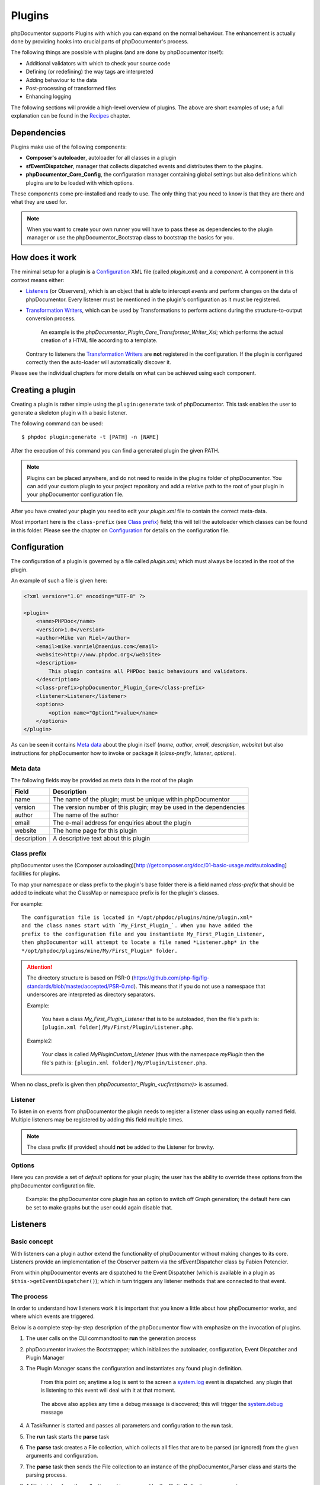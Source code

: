 Plugins
=======

phpDocumentor supports Plugins with which you can expand on the normal behaviour.
The enhancement is actually done by providing hooks into crucial parts of
phpDocumentor's process.

The following things are possible with plugins (and are done by
phpDocumentor itself):

* Additional validators with which to check your source code
* Defining (or redefining) the way tags are interpreted
* Adding behaviour to the data
* Post-processing of transformed files
* Enhancing logging

The following sections will provide a high-level overview of plugins. The above
are short examples of use; a full explanation can be found in the `Recipes`_
chapter.

Dependencies
------------

Plugins make use of the following components:

* **Composer's autoloader**, autoloader for all classes in a plugin
* **sfEventDispatcher**, manager that collects dispatched events and distributes
  them to the plugins.
* **phpDocumentor_Core_Config**, the configuration manager containing global settings
  but also definitions which plugins are to be loaded with which options.

These components come pre-installed and ready to use. The only thing that you
need to know is that they are there and what they are used for.

.. NOTE::

    When you want to create your own runner you will have to pass these as
    dependencies to the plugin manager or use the phpDocumentor_Bootstrap class
    to bootstrap the basics for you.

How does it work
----------------

The minimal setup for a plugin is a `Configuration`_ XML file (called *plugin.xml*)
and a *component*.
A component in this context means either:

* `Listeners`_ (or Observers), which is an object that is able to intercept
  *events* and perform changes on the data of phpDocumentor. Every listener must
  be mentioned in the plugin's configuration as it must be registered.
* `Transformation Writers`_, which can be used by Transformations to perform
  actions during the structure-to-output conversion process.

      An example is the *phpDocumentor_Plugin_Core_Transformer_Writer_Xsl*; which
      performs the actual creation of a HTML file according to a template.

  Contrary to listeners the `Transformation Writers`_ are **not** registered
  in the configuration. If the plugin is configured correctly then the auto-loader
  will automatically discover it.

Please see the individual chapters for more details on what can be achieved
using each component.

Creating a plugin
-----------------

Creating a plugin is rather simple using the ``plugin:generate`` task of phpDocumentor.
This task enables the user to generate a skeleton plugin with a basic listener.

The following command can be used::

    $ phpdoc plugin:generate -t [PATH] -n [NAME]

After the execution of this command you can find a generated plugin the given
PATH.

.. note::

    Plugins can be placed anywhere, and do not need to reside in the plugins
    folder of phpDocumentor. You can add your custom plugin to your project repository
    and add a relative path to the root of your plugin in your phpDocumentor
    configuration file.

After you have created your plugin you need to edit your *plugin.xml* file
to contain the correct meta-data.

Most important here is the ``class-prefix`` (see `Class prefix`_) field; this
will tell the autoloader which classes can be found in this folder.
Please see  the chapter on `Configuration`_ for details on the configuration file.

Configuration
-------------

The configuration of a plugin is governed by a file called *plugin.xml*; which
must always be located in the root of the plugin.

An example of such a file is given here:

.. code-block:: xml

    <?xml version="1.0" encoding="UTF-8" ?>

    <plugin>
        <name>PHPDoc</name>
        <version>1.0</version>
        <author>Mike van Riel</author>
        <email>mike.vanriel@naenius.com</email>
        <website>http://www.phpdoc.org</website>
        <description>
            This plugin contains all PHPDoc basic behaviours and validators.
        </description>
        <class-prefix>phpDocumentor_Plugin_Core</class-prefix>
        <listener>Listener</listener>
        <options>
            <option name="Option1">value</name>
        </options>
    </plugin>

As can be seen it contains `Meta data`_ about the plugin itself (*name*, *author*,
*email*, *description*, *website*) but also instructions for phpDocumentor how to
invoke or package it (*class-prefix*, *listener*, *options*).

Meta data
~~~~~~~~~

The following fields may be provided as meta data in the root of the plugin

=========== ==================================================================
Field       Description
=========== ==================================================================
name        The name of the plugin; must be unique within phpDocumentor
version     The version number of this plugin; may be used in the dependencies
author      The name of the author
email       The e-mail address for enquiries about the plugin
website     The home page for this plugin
description A descriptive text about this plugin
=========== ==================================================================

Class prefix
~~~~~~~~~~~~

phpDocumentor uses the
(Composer autoloading)[http://getcomposer.org/doc/01-basic-usage.md#autoloading]
facilities for plugins.

To map your namespace or class prefix to the plugin's base folder there is a
field named *class-prefix* that should be added to indicate what the ClassMap
or namespace prefix is for the plugin's classes.

For example::

    The configuration file is located in */opt/phpdoc/plugins/mine/plugin.xml*
    and the class names start with `My_First_Plugin_`. When you have added the
    prefix to the configuration file and you instantiate My_First_Plugin_Listener,
    then phpDocumentor will attempt to locate a file named *Listener.php* in the
    */opt/phpdoc/plugins/mine/My/First_Plugin* folder.

.. attention::

    The directory structure is based on
    PSR-0 (https://github.com/php-fig/fig-standards/blob/master/accepted/PSR-0.md).
    This means that if you do not use a namespace that underscores are interpreted
    as directory separators.

    Example:

        You have a class *My_First_Plugin_Listener* that is to be autoloaded, then
        the file's path is: ``[plugin.xml folder]/My/First/Plugin/Listener.php``.

    Example2:

        Your class is called *\My\Plugin\Custom_Listener* (thus with the namespace
        `\my\Plugin` then the file's path is:
        ``[plugin.xml folder]/My/Plugin/Listener.php``.

When no class_prefix is given then `phpDocumentor_Plugin_<ucfirst(name)>` is assumed.

Listener
~~~~~~~~

To listen in on events from phpDocumentor the plugin needs to register a listener
class using an equally named field. Multiple listeners may be registered by adding
this field multiple times.

.. note::

    The class prefix (if provided) should **not** be added to the Listener for
    brevity.

Options
~~~~~~~

Here you can provide a set of *default* options for your plugin; the user
has the ability to override these options from the phpDocumentor configuration file.

    Example: the phpDocumentor core plugin has an option to switch off Graph
    generation; the default here can be set to make graphs but the user could
    again disable that.

Listeners
---------

Basic concept
~~~~~~~~~~~~~

With listeners can a plugin author extend the functionality of phpDocumentor without
making changes to its core. Listeners provide an implementation of the Observer
pattern via the sfEventDispatcher class by Fabien Potencier.

From within phpDocumentor events are dispatched to the Event Dispatcher (which is
available in a plugin as ``$this->getEventDispatcher()``); which in turn triggers
any listener methods that are connected to that event.

The process
~~~~~~~~~~~

In order to understand how listeners work it is important that you know a little
about how phpDocumentor works, and where which events are triggered.

Below is a complete step-by-step description of the phpDocumentor flow with emphasize
on the invocation of plugins.

.. uml::

    scale 0.6

    (*) --> "2. Bootstrap"
    "2. Bootstrap" --> "3. Load plugins"
    "3. Load plugins" --> "4. Execute 'run'"
    "4. Execute 'run'" --> "5. Execute 'parse'"
    "5. Execute 'parse'" -> "6. Collect files"
    "5. Execute 'parse'" --> "11. Return to 'run'"
    "6. Collect files" --> "7. Invokes Parser"
    "7. Invokes Parser" --> "8. Analyze sourcefile"
    note bottom: reflection.docblock-extraction.post
    "8. Analyze sourcefile" --> "9. Store structure"
    note bottom: reflection.docblock.tag.export
    if "Files left to analyze" then
      -->[true] "8. Analyze sourcefile"
    else
      -->[false] "10. Continue"
    endif
    "10. Continue" -left-> "11. Return to 'run'"
    "11. Return to 'run'" --> "11b. Execute 'transform'"
    "11b. Execute 'transform'" -> "12. Starts transformation process"
    "12. Starts transformation process" --> "13. Apply behaviours"
    note left: transformer.transform.pre
    "13. Apply behaviours" --> "14. Execute the transformations"
    "14. Execute the transformations" --> "15. Call post-processing"
    note bottom: transformer.transform.post
    "15. Call post-processing" -left-> "16. Return to 'run'"
    "16. Return to 'run'" --> (*)

    "11b. Execute 'transform'" --> "16. Return to 'run'"

1. The user calls on the CLI commandtool to **run** the generation process
2. phpDocumentor invokes the Bootstrapper; which initializes the autoloader,
   configuration, Event Dispatcher and Plugin Manager
3. The Plugin Manager scans the configuration and instantiates any found plugin
   definition.

       From this point on; anytime a log is sent to the screen a `system.log`_
       event is dispatched. any plugin that is listening to this event will
       deal with it at that moment.

   ..

       The above also applies any time a debug message is discovered; this will
       trigger the `system.debug`_ message

4. A TaskRunner is started and passes all parameters and configuration to
   the **run** task.
5. The **run** task starts the **parse** task
6. The **parse** task creates a File collection, which collects all files that
   are to be parsed (or ignored) from the given arguments and configuration.
7. The **parse** task then sends the File collection to an instance of the
   phpDocumentor_Parser class and starts the parsing process.
8. A File is taken from the collection and is processed by the Static
   Reflection component

       Anytime an error is discovered during parsing will the `parser.log`_ event
       be triggered.

   ..

       Each time a docblock is discovered that precedes a parsable element (such
       as a class, function or property) is the `reflection.docblock-extraction.post`_
       event dispatched. This allows the user to examine the docblock or even alter
       the docblock definition.

9. After a file is processed it's contents are written to the parser output format,
   by default this is the Intermediate XML Structure of phpDocumentor itself

       Each encountered tag in this process will trigger a
       `reflection.docblock.tag.export`_ event where the final contents can be
       rewritten.

10. Steps 8 and 9 will repeat until all files have been processed.
11. The **run** task will take back control and initiate the **transform** task
12. The **transform** task instantiates an object of class phpDocumentor_Transformer
    and start the transformation from temporary structure to the intended
    output format, such as HTML.
13. Right before the actual transformation will the `transformer.transform.pre`_
    be invoked where the plugin author has a chance to influence the system as a
    whole (a.k.a. add behaviour).
14. The actual writers are invoked and the collected data is transformed to
    the intended output format; such as HTML.
15. After the transformation has been invoked will the
    `transformer.transform.post`_ event be triggered so that post processing is
    possible.

Connecting to events
~~~~~~~~~~~~~~~~~~~~

Any event in phpDocumentor can be connected to a public class method using one of two
actions:

1. Annotations
2. Manual

The method which will receive the given event must always have one argument of
type sfEvent.

Example:

.. code-block:: php
   :linenos:

    public function applyBehaviours(sfEvent $data)
    {
        ...
    }

This argument can contain parameters (accessible as array) which you can
influence from within your method; please note that any object is passed by
reference and any change you make will also happen in the further handling
by phpDocumentor.

This way you can filter or influence the process without having to change
anything in phpDocumentor' core.
Which arguments are supported per event type can be found in their respective
chapter below.

Annotations
###########

Methods in `Listeners`_ can have a special annotation `@phpdoc-event` in their
DocBlock. In this annotation is mentioned which event triggers the given method.

Example:

.. code-block:: php
   :linenos:

    /**
     * My first listener.
     *
     * @phpdoc-event transformer.transform.pre
     *
     * @param sfEvent $data
     *
     * @return void
     */
    public function applyBehaviours(sfEvent $data)
    {
        $xml = $data['source'];
        ...
    }

In this example you can see how the class method **applyBehaviours** is being
connected to the event `transformer.transform.pre`_ and how we get the
parameter **source** from the event.

.. NOTE::

    You can have multiple methods which consume the same event. phpDocumentor will
    execute them all in order of appearance in the listener.

Manual connecting
#################

Another way to connect is to manually indicate to the EventDispatcher that you
want to link a method to an event. This is useful when you want to link an event
to a method contained in a different object.

A **configure** method is available where you can execute such actions or
perform other initializations.

Example:

.. code-block:: php
   :linenos:

    protected function configure()
    {
        $this->logger = new phpDocumentor_Core_Log(phpDocumentor_Core_Log::FILE_STDOUT);

        // connect the log method of the $this->logger object to the event
        // system.log
        $this->event_dispatcher->connect('system.log', array($this->logger, 'log'));
    }

Supported events
~~~~~~~~~~~~~~~~

system.log.threshold
####################

This event is triggered any time phpDocumentor wants to change which priority of
messages need to logged; it is comparable to the *error_reporting* method of
PHP.

system.log
##########

This event is triggered any time phpDocumentor logs an action.

At certain places in the code a logging event is triggered by invoking the method
``$this->log()`` (which is defined in the Layer Superclass of each component.).

This method has **two** arguments:

========= ============================================================
Name      Description
========= ============================================================
message   The message that needs to be logged.
priority  The priority or urgency of the logging, ranging from 0 to 7
          where the lowest number is the most crucial error or logging
========= ============================================================

Typical uses for this event is grabbing the logging events and sending them to
a collector or outputting them.

system.debug
############

This event is triggered any time phpDocumentor logs an action.

At certain places in the code a logging event is triggered by invoking the method
``$this->log()`` (which is defined in the Layer Superclass of each component.).

This method has **two** arguments:

========= ============================================================
Name      Description
========= ============================================================
message   The message that needs to be logged.
priority  The priority or urgency of the logging, ranging from 0 to 7
          where the lowest number is the most crucial error or logging
========= ============================================================

Typical uses for this event is grabbing the logging events and sending them to
a collector or outputting them.

parser.log
##########

reflection.docblock-extraction.post
###################################

reflection.docblock.tag.export
##############################

transformer.transform.pre
#########################

transformer.transform.post
##########################


Recipes
~~~~~~~

Adding a docblock validation
############################

Streaming parser errors to a file
#################################

Removing a all tags of a specific type
######################################

Transformation Writers
----------------------